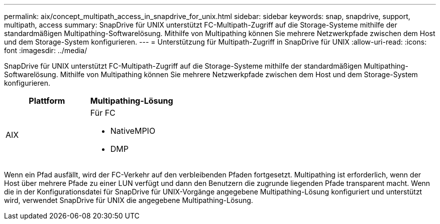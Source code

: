 ---
permalink: aix/concept_multipath_access_in_snapdrive_for_unix.html 
sidebar: sidebar 
keywords: snap, snapdrive, support, multipath, access 
summary: SnapDrive für UNIX unterstützt FC-Multipath-Zugriff auf die Storage-Systeme mithilfe der standardmäßigen Multipathing-Softwarelösung. Mithilfe von Multipathing können Sie mehrere Netzwerkpfade zwischen dem Host und dem Storage-System konfigurieren. 
---
= Unterstützung für Multipath-Zugriff in SnapDrive für UNIX
:allow-uri-read: 
:icons: font
:imagesdir: ../media/


[role="lead"]
SnapDrive für UNIX unterstützt FC-Multipath-Zugriff auf die Storage-Systeme mithilfe der standardmäßigen Multipathing-Softwarelösung. Mithilfe von Multipathing können Sie mehrere Netzwerkpfade zwischen dem Host und dem Storage-System konfigurieren.

|===
| Plattform | Multipathing-Lösung 


 a| 
AIX
 a| 
Für FC

* NativeMPIO
* DMP


|===
Wenn ein Pfad ausfällt, wird der FC-Verkehr auf den verbleibenden Pfaden fortgesetzt. Multipathing ist erforderlich, wenn der Host über mehrere Pfade zu einer LUN verfügt und dann den Benutzern die zugrunde liegenden Pfade transparent macht. Wenn die in der Konfigurationsdatei für SnapDrive für UNIX-Vorgänge angegebene Multipathing-Lösung konfiguriert und unterstützt wird, verwendet SnapDrive für UNIX die angegebene Multipathing-Lösung.
